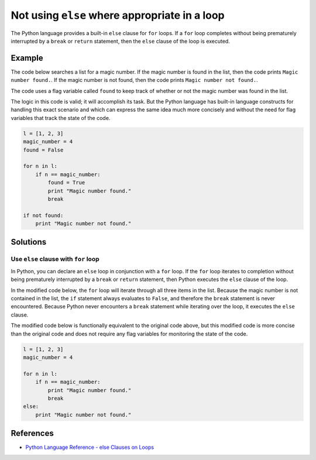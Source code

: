 Not using ``else`` where appropriate in a loop
==============================================

The Python language provides a built-in ``else`` clause for ``for`` loops. If a ``for`` loop completes without being prematurely interrupted by a ``break`` or ``return`` statement, then the ``else`` clause of the loop is executed. 

Example
-------

The code below searches a list for a magic number. If the magic number is found in the list, then the code prints ``Magic number found.``. If the magic number is not found, then the code prints ``Magic number not found.``.

The code uses a flag variable called ``found`` to keep track of whether or not the magic number was found in the list.

The logic in this code is valid; it will accomplish its task. But the Python language has built-in language constructs for handling this exact scenario and which can express the same idea much more concisely and without the need for flag variables that track the state of the code.

.. code:: python

    l = [1, 2, 3]
    magic_number = 4
    found = False

    for n in l:
        if n == magic_number:
            found = True
            print "Magic number found."
            break

    if not found:
        print "Magic number not found."

Solutions
---------

Use ``else`` clause with ``for`` loop
.....................................

In Python, you can declare an ``else`` loop in conjunction with a ``for`` loop. If the ``for`` loop iterates to completion without being prematurely interrupted by a ``break`` or ``return`` statement, then Python executes the ``else`` clause of the loop.

In the modified code below, the ``for`` loop will iterate through all three items in the list. Because the magic number is not contained in the list, the ``if`` statement always evaluates to ``False``, and therefore the ``break`` statement is never encountered. Because Python never encounters a ``break`` statement while iterating over the loop, it executes the ``else`` clause.

The modified code below is functionally equivalent to the original code above, but this modified code is more concise than the original code and does not require any flag variables for monitoring the state of the code.

.. code:: python

    l = [1, 2, 3]
    magic_number = 4

    for n in l:
        if n == magic_number:
            print "Magic number found."
            break
    else:
        print "Magic number not found."
    
References
----------
- `Python Language Reference - else Clauses on Loops <https://docs.python.org/2/tutorial/controlflow.html#break-and-continue-statements-and-else-clauses-on-loops>`_
